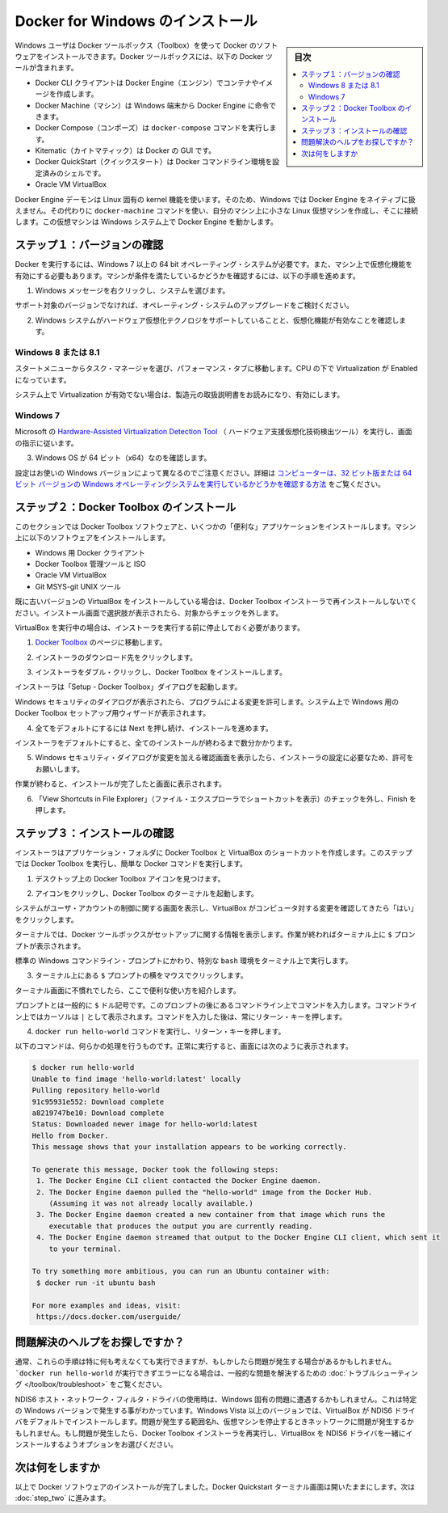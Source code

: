 .. -*- coding: utf-8 -*-
.. https://docs.docker.com/windows/step_one/
.. doc version: 1.10
.. check date: 2016/4/8
.. -----------------------------------------------------------------------------

.. Install Docker for Windows

.. _install-docker-for-windows:

========================================
Docker for Windows のインストール
========================================

.. sidebar:: 目次

   .. contents:: 
       :depth: 3
       :local:

.. Windows users use Docker Toolbox to install Docker software. Docker Toolbox includes the following Docker tools:

Windows ユーザは Docker ツールボックス（Toolbox）を使って Docker のソフトウェアをインストールできます。Docker ツールボックスには、以下の Docker ツールが含まれます。

..    Docker CLI client for running Docker Engine to create images and containers
    Docker Machine so you can run Docker Engine commands from Windows terminals
    Docker Compose for running the docker-compose command
    Kitematic, the Docker GUI
    the Docker QuickStart shell preconfigured for a Docker command-line environment
    Oracle VM VirtualBox

* Docker CLI クライアントは Docker Engine（エンジン）でコンテナやイメージを作成します。
* Docker Machine（マシン）は Windows 端末から Docker Engine に命令できます。
* Docker Compose（コンポーズ）は ``docker-compose`` コマンドを実行します。
* Kitematic（カイトマティック）は Docker の GUI です。
* Docker QuickStart（クイックスタート）は Docker コマンドライン環境を設定済みのシェルです。
* Oracle VM VirtualBox

.. Because the Docker Engine daemon uses Linux-specific kernel features, you can’t run Docker Engine natively in Windows. Instead, you must use the Docker Machine command, docker-machine, to create and attach to a small Linux VM on your machine. This VM hosts Docker Engine for you on your Windows system.

Docker Engine デーモンは LInux 固有の kernel 機能を使います。そのため、Windows では Docker Engine をネイティブに扱えません。その代わりに ``docker-machine`` コマンドを使い、自分のマシン上に小さな Linux 仮想マシンを作成し、そこに接続します。この仮想マシンは Windows システム上で Docker Engine を動かします。

.. Step 1: Check your version

.. _step1-check-your-version:

ステップ１：バージョンの確認
==============================

.. To run Docker, your machine must have a 64-bit operating system running Windows 7 or higher. Additionally, you must make sure that virtualization is enabled on your machine. To verify your machine meets these requirements, do the following:

Docker を実行するには、Windows 7 以上の 64 bit オペレーティング・システムが必要です。また、マシン上で仮想化機能を有効にする必要もあります。マシンが条件を満たしているかどうかを確認するには、以下の手順を進めます。

..    Right click the windows message and choose System.

1. Windows メッセージを右クリックし、システムを選びます。

..    Which version

.. image:: /engine/installation/images/win_ver.png
   :scale: 60%
   :alt: Windows バージョン

..    If you aren’t using a supported version, you could consider upgrading your operating system.

サポート対象のバージョンでなければ、オペレーティング・システムのアップグレードをご検討ください。

..    Make sure your Windows system supports Hardware Virtualization Technology and that virtualization is enabled.

2. Windows システムがハードウェア仮想化テクノロジをサポートしていることと、仮想化機能が有効なことを確認します。

..    For Windows 8 or 8.1

Windows 8 または 8.1
--------------------

..    Choose Start > Task Manager and navigate to the Performance tab. Under CPU you should see the following:

スタートメニューからタスク・マネージャを選び、パフォーマンス・タブに移動します。CPU の下で Virtualization が Enabled になっています。

..    Release page　（画像）

..    If virtualization is not enabled on your system, follow the manufacturer’s instructions for enabling it.

システム上で Virtualization が有効でない場合は、製造元の取扱説明書をお読みになり、有効にします。

..    For Windows 7

Windows 7
----------

..    Run the Microsoft® Hardware-Assisted Virtualization Detection Tool and follow the on-screen instructions.

Microsoft の `Hardware-Assisted Virtualization Detection Tool <https://www.microsoft.com/en-us/download/details.aspx?id=592>`_ （ ハードウェア支援仮想化技術検出ツール）を実行し、画面の指示に従います。

..    Verify your Windows OS is 64-bit (x64)

3. Windows OS が 64 ビット（x64）なのを確認します。

.. How you do this verification depends on your Windows version. For details, see the Windows article How to determine whether a computer is running a 32-bit version or 64-bit version of the Windows operating system.

設定はお使いの Windows バージョンによって異なるのでご注意ください。詳細は `コンピューターは、32 ビット版または 64 ビット バージョンの Windows オペレーティングシステムを実行しているかどうかを確認する方法 <https://support.microsoft.com/ja-jp/kb/827218>`_ をご覧ください。

.. Step 2: Install Docker Toolbox

.. _step2-install-docker-toolbox:

ステップ２：Docker Toolbox のインストール
=========================================

.. In this section, you install the Docker Toolbox software and several “helper” applications. The installation adds the following software to your machine:

このセクションでは Docker Toolbox ソフトウェアと、いくつかの「便利な」アプリケーションをインストールします。マシン上に以下のソフトウェアをインストールします。

..    Docker Client for Windows
    Docker Toolbox management tool and ISO
    Oracle VM VirtualBox
    Git MSYS-git UNIX tools

* Windows 用 Docker クライアント
* Docker Toolbox 管理ツールと ISO
* Oracle VM VirtualBox
* Git MSYS-git UNIX ツール

.. If you have a previous version of VirtualBox installed, do not reinstall it with the Docker Toolbox installer. When prompted, uncheck it.

既に古いバージョンの VirtualBox をインストールしている場合は、Docker Toolbox インストーラで再インストールしないでください。インストール画面で選択肢が表示されたら、対象からチェックを外します。

.. If you have Virtual Box running, you must shut it down before running the installer.

VirtualBox を実行中の場合は、インストーラを実行する前に停止しておく必要があります。

..    Go to the Docker Toolbox page.

1. `Docker Toolbox <https://www.docker.com/toolbox>`_ のページに移動します。

..    Click the installer link to download.

2. インストーラのダウンロード先をクリックします。

..    Install Docker Toolbox by double-clicking the installer.

3. インストーラをダブル・クリックし、Docker Toolbox をインストールします。

..    The installer launches the “Setup - Docker Toolbox” dialog.

インストーラは「Setup - Docker Toolbox」ダイアログを起動します。

..    If Windows security dialog prompts you to allow the program to make a change, choose Yes. The system displays the Setup - Docker Toolbox for Windows wizard.

Windows セキュリティのダイアログが表示されたら、プログラムによる変更を許可します。システム上で Windows 用の Docker Toolbox セットアップ用ウィザードが表示されます。

..    Release page

..    Press Next to accept all the defaults and then Install.

4. 全てをデフォルトにするには Next を押し続け、インストールを進めます。

..    Accept all the installer defaults. The installer takes a few minutes to install all the components:

インストーラをデフォルトにすると、全てのインストールが終わるまで数分かかります。

..    When notified by Windows Security the installer will make changes, make sure you allow the installer to make the necessary changes.

5. Windows セキュリティ・ダイアログが変更を加える確認画面を表示したら、インストーラの設定に必要なため、許可をお願いします。

..    When it completes, the installer reports it was successful:

作業が終わると、インストールが完了したと画面に表示されます。

..    Success..

..    Uncheck “View Shortcuts in File Explorer” and press Finish.

6. 「View Shortcuts in File Explorer」（ファイル・エクスプローラでショートカットを表示）のチェックを外し、Finish を押します。

.. Step 3: Verify your installation

.. _step3-verify-your-installation:

ステップ３：インストールの確認
==============================

.. The installer places Docker Toolbox and VirtualBox in your Applications folder. In this step, you start Docker Toolbox and run a simple Docker command.

インストーラはアプリケーション・フォルダに Docker Toolbox と VirtualBox のショートカットを作成します。このステップでは Docker Toolbox を実行し、簡単な Docker コマンドを実行します。

..    On your Desktop, find the Docker Toolbox icon.

1. デスクトップ上の Docker Toolbox アイコンを見つけます。

..    Desktop

..    Click the icon to launch a Docker Toolbox terminal.

2. アイコンをクリックし、Docker Toolbox のターミナルを起動します。

..    If the system displays a User Account Control prompt to allow VirtualBox to make changes to your computer. Choose Yes.

システムがユーザ・アカウントの制御に関する画面を表示し、VirtualBox がコンピュータ対する変更を確認してきたら「はい」をクリックします。

..    The terminal does several things to set up Docker Toolbox for you. When it is done, the terminal displays the $ prompt.

ターミナルでは、Docker ツールボックスがセットアップに関する情報を表示します。作業が終わればターミナル上に ``$`` プロンプトが表示されます。

..    Desktop

..    The terminal runs a special bash environment instead of the standard Windows command prompt. The bash environment is required by Docker.

標準の  Windows コマンドライン・プロンプトにかわり、特別な ``bash`` 環境をターミナル上で実行します。

..    Make the terminal active by click your mouse next to the $ prompt.

3. ターミナル上にある ``$`` プロンプトの横をマウスでクリックします。

..    If you aren’t familiar with a terminal window, here are some quick tips.

ターミナル画面に不慣れでしたら、ここで便利な使い方を紹介します。

..    The prompt is traditionally a $ dollar sign. You type commands into the command line which is the area after the prompt. Your cursor is indicated by a highlighted area or a | that appears in the command line. After typing a command, always press RETURN.

プロンプトとは一般的に ``$`` ドル記号です。このプロンプトの後にあるコマンドライン上でコマンドを入力します。コマンドライン上ではカーソルは ``|`` として表示されます。コマンドを入力した後は、常にリターン・キーを押します。

..    Type the docker run hello-world command and press RETURN.

4. ``docker run hello-world`` コマンドを実行し、リターン・キーを押します。

..    The command does some work for you, if everything runs well, the command’s output looks like this:

以下のコマンドは、何らかの処理を行うものです。正常に実行すると、画面には次のように表示されます。

.. code-block:: bash

   $ docker run hello-world
   Unable to find image 'hello-world:latest' locally
   Pulling repository hello-world
   91c95931e552: Download complete
   a8219747be10: Download complete
   Status: Downloaded newer image for hello-world:latest
   Hello from Docker.
   This message shows that your installation appears to be working correctly.
   
   To generate this message, Docker took the following steps:
    1. The Docker Engine CLI client contacted the Docker Engine daemon.
    2. The Docker Engine daemon pulled the "hello-world" image from the Docker Hub.
       (Assuming it was not already locally available.)
    3. The Docker Engine daemon created a new container from that image which runs the
       executable that produces the output you are currently reading.
    4. The Docker Engine daemon streamed that output to the Docker Engine CLI client, which sent it
       to your terminal.
   
   To try something more ambitious, you can run an Ubuntu container with:
    $ docker run -it ubuntu bash
   
   For more examples and ideas, visit:
    https://docs.docker.com/userguide/

.. Looking for troubleshooting help?

問題解決のヘルプをお探しですか？
========================================

.. Typically, the above steps work out-of-the-box, but some scenarios can cause problems. If your docker run hello-world didn’t work and resulted in errors, check out Troubleshooting for quick fixes to common problems.

通常、これらの手順は特に何も考えなくても実行できますが、もしかしたら問題が発生する場合があるかもしれません。 ```docker run hello-world`` が実行できずエラーになる場合は、一般的な問題を解決するための :doc:`トラブルシューティング </toolbox/troubleshoot>` をご覧ください。

.. A Windows specific problem you might encounter has to do with the NDIS6 host network filter driver, which is known to cause issues on some Windows versions. For Windows Vista systems and newer, VirtualBox installs NDIS6 driver by default. Issues can range from system slowdowns to networking problems for the virtual machine (VM). If you notice problems, re-run the Docker Toolbox installer, and select the option to install VirtualBox with the NDIS5 driver.

NDIS6 ホスト・ネットワーク・フィルタ・ドライバの使用時は、Windows 固有の問題に遭遇するかもしれません。これは特定の Windows バージョンで発生する事がわかっています。Windows Vista 以上のバージョンでは、VirtualBox が NDIS6 ドライバをデフォルトでインストールします。問題が発生する範囲名h、仮想マシンを停止するときネットワークに問題が発生するかもしれません。もし問題が発生したら、Docker Toolbox インストーラを再実行し、VirtualBox を NDIS6 ドライバを一緒にインストールするようオプションをお選びください。

.. Where to go next

次は何をしますか
====================

.. At this point, you have successfully installed the Docker software. Leave the Docker Quickstart Terminal window open. Now, go to the next page to read a very short introduction Docker images and containers.

以上で Docker ソフトウェアのインストールが完了しました。Docker Quickstart ターミナル画面は開いたままにします。次は :doc:`step_two` に進みます。

.. seealso:: 

   Install Docker for Windows
      https://docs.docker.com/windows/step_one/
